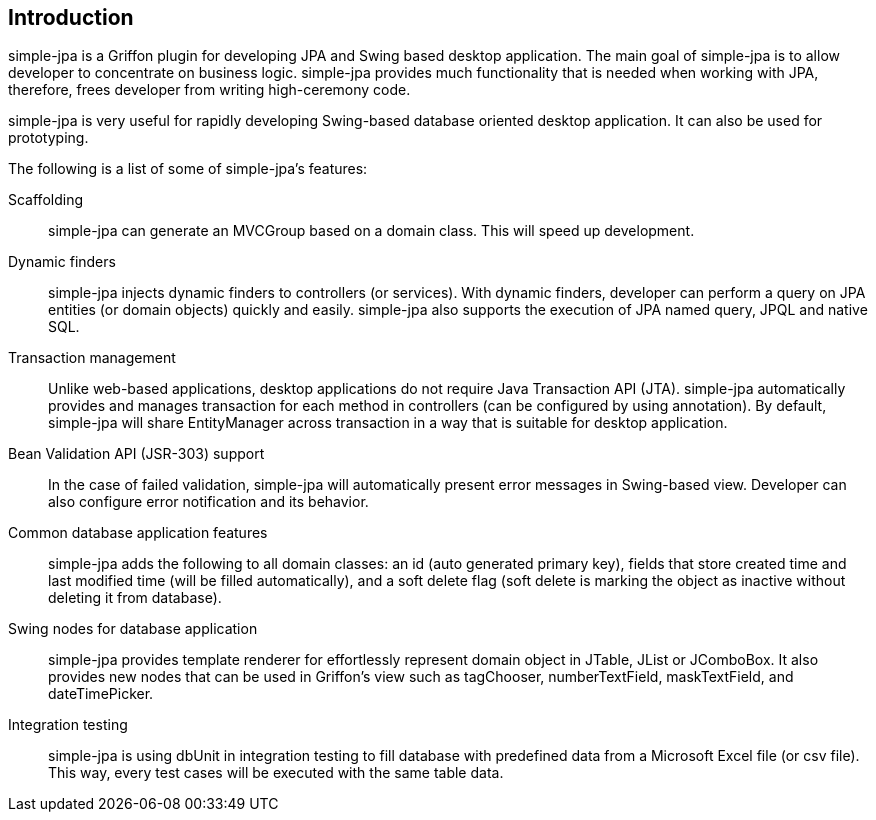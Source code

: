 == Introduction

simple-jpa is a Griffon plugin for developing JPA and Swing based desktop application. The main goal of simple-jpa is
to allow developer to concentrate on business logic. simple-jpa provides much functionality that is needed when working
with JPA, therefore, frees developer from writing high-ceremony code.

simple-jpa is very useful for rapidly developing Swing-based database oriented desktop application. It can also be used
for prototyping.

The following is a list of some of simple-jpa’s features:

Scaffolding::
simple-jpa can generate an MVCGroup based on a domain class. This will speed up development.

Dynamic finders::
simple-jpa injects dynamic finders to controllers (or services). With dynamic finders, developer can perform a query on
JPA entities (or domain objects) quickly and easily. simple-jpa also supports the execution of JPA named query, JPQL and
native SQL.

Transaction management::
Unlike web-based applications, desktop applications do not require Java Transaction API (JTA). simple-jpa automatically
provides and manages transaction for each method in controllers (can be configured by using annotation). By default,
simple-jpa will share EntityManager across transaction in a way that is suitable for desktop application.

Bean Validation API (JSR-303) support::
In the case of failed validation, simple-jpa will automatically present error messages in Swing-based view. Developer
can also configure error notification and its behavior.

Common database application features::
simple-jpa adds the following to all domain classes: an id (auto generated primary key), fields that store created time
and last modified time (will be filled automatically), and a soft delete flag (soft delete is marking the object as
inactive without deleting it from database).

Swing nodes for database application::
simple-jpa provides template renderer for effortlessly represent domain object in JTable, JList or JComboBox. It also
provides new nodes that can be used in Griffon’s view such as tagChooser, numberTextField, maskTextField, and
dateTimePicker.

Integration testing::
simple-jpa is using dbUnit in integration testing to fill database with predefined data from a Microsoft Excel file
(or csv file). This way, every test cases will be executed with the same table data.

